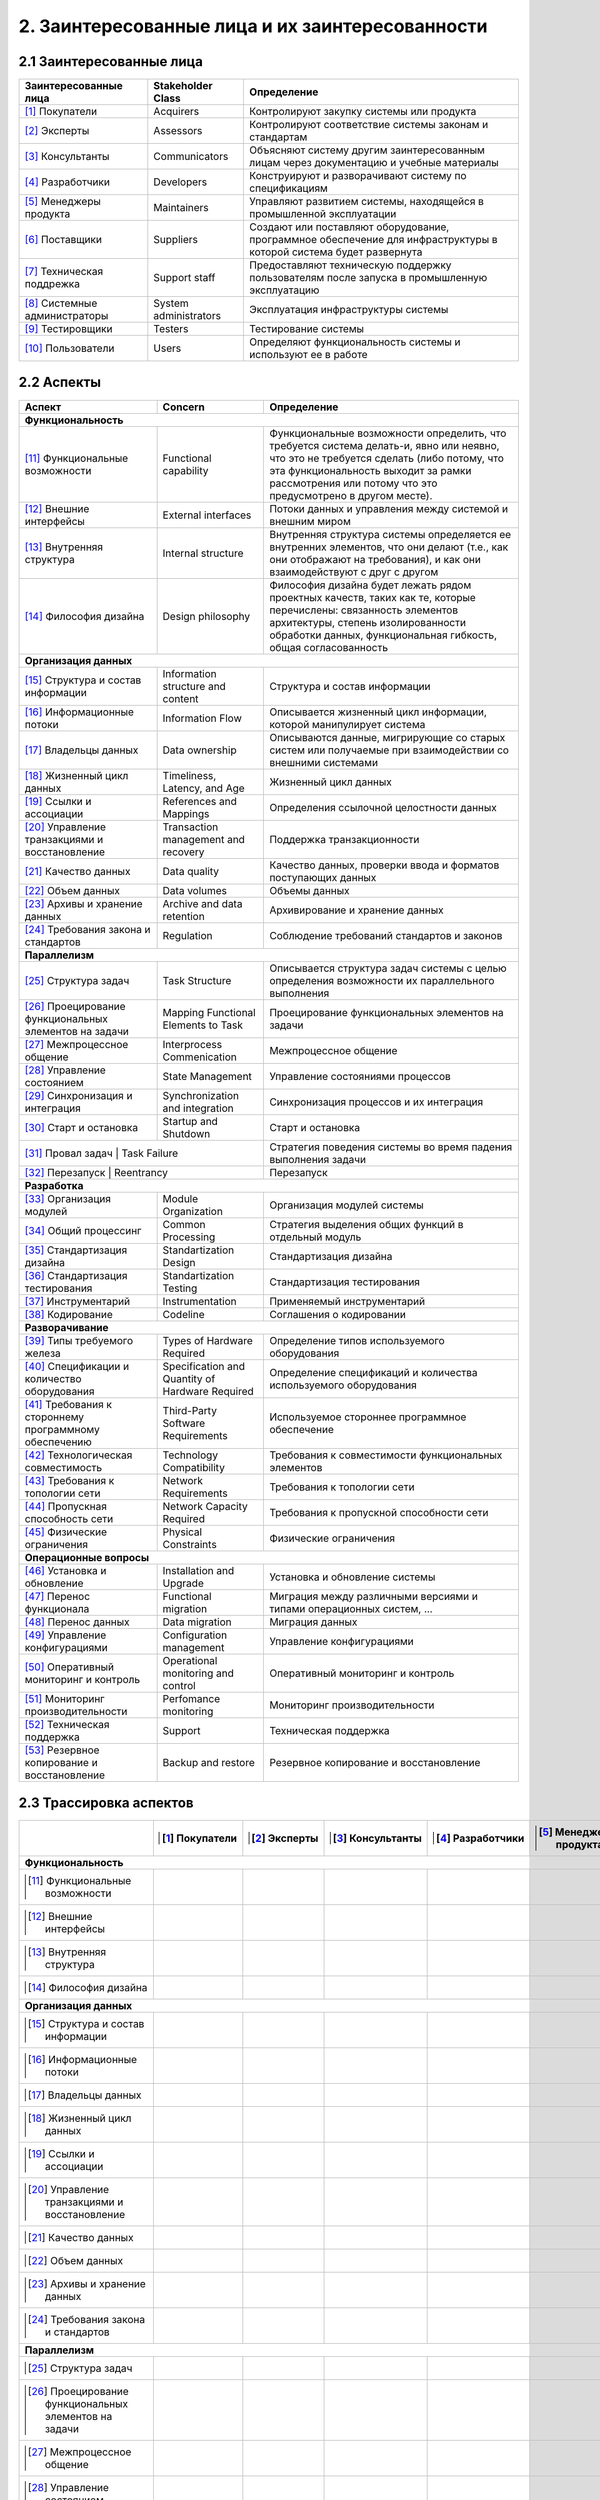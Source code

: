 2. Заинтересованные лица и их заинтересованности
================================================

2.1 Заинтересованные лица
-------------------------

+-------------------------+-----------------------+-----------------------------------------------------------------------------------------------+
| Заинтересованные лица   | Stakeholder Class     | Определение                                                                                   |
+=========================+=======================+===============================================================================================+
| [1]_ Покупатели         | Acquirers             | Контролируют закупку системы или продукта                                                     |
+-------------------------+-----------------------+-----------------------------------------------------------------------------------------------+
| [2]_ Эксперты           | Assessors             | Контролируют соответствие системы законам и стандартам                                        |
+-------------------------+-----------------------+-----------------------------------------------------------------------------------------------+
| [3]_ Консультанты       | Communicators         | Объясняют систему другим заинтересованным лицам через документацию и учебные материалы        |
+-------------------------+-----------------------+-----------------------------------------------------------------------------------------------+
| [4]_ Разработчики       | Developers            | Конструируют и разворачивают систему по спецификациям                                         |
+-------------------------+-----------------------+-----------------------------------------------------------------------------------------------+
| [5]_ Менеджеры продукта | Maintainers           | Управляют развитием системы, находящейся в промышленной эксплуатации                          |
+-------------------------+-----------------------+-----------------------------------------------------------------------------------------------+
| [6]_ Поставщики         | Suppliers             | Создают или поставляют оборудование, программное обеспечение для инфраструктуры               |
|                         |                       | в которой система будет развернута                                                            |
+-------------------------+-----------------------+-----------------------------------------------------------------------------------------------+
| [7]_ Техническая        | Support staff         | Предоставляют техническую поддержку пользователям после запуска в промышленную эксплуатацию   |
| поддрежка               |                       |                                                                                               |
+-------------------------+-----------------------+-----------------------------------------------------------------------------------------------+
| [8]_ Системные          | System administrators | Эксплуатация инфраструктуры системы                                                           |
| администраторы          |                       |                                                                                               |
+-------------------------+-----------------------+-----------------------------------------------------------------------------------------------+
| [9]_ Тестировщики       | Testers               | Тестирование системы                                                                          |
+-------------------------+-----------------------+-----------------------------------------------------------------------------------------------+
| [10]_ Пользователи      | Users                 | Определяют функциональность системы и используют ее в работе                                  |
+-------------------------+-----------------------+-----------------------------------------------------------------------------------------------+

2.2 Аспекты
-----------

+-------------------------------------+------------------------------+-----------------------------------------------------------------------------------------------+
| Аспект                              | Concern                      | Определение                                                                                   |
+=====================================+==============================+===============================================================================================+
| **Функциональность**                                                                                                                                               |
+-------------------------------------+------------------------------+-----------------------------------------------------------------------------------------------+
| [11]_ Функциональные возможности    | Functional capability        | Функциональные возможности определить, что требуется система делать-и, явно или неявно, что   |
|                                     |                              | это не требуется сделать (либо потому, что эта функциональность выходит за рамки рассмотрения |
|                                     |                              | или потому что это предусмотрено в другом месте).                                             |
+-------------------------------------+------------------------------+-----------------------------------------------------------------------------------------------+
| [12]_ Внешние интерфейсы            | External interfaces          | Потоки данных и управления между системой и внешним миром                                     |
+-------------------------------------+------------------------------+-----------------------------------------------------------------------------------------------+
| [13]_ Внутренняя структура          | Internal structure           | Внутренняя структура системы определяется ее внутренних элементов, что они делают (т.е., как  |
|                                     |                              | они отображают на требования), и как они взаимодействуют с друг с другом                      |
+-------------------------------------+------------------------------+-----------------------------------------------------------------------------------------------+
| [14]_ Философия дизайна             | Design philosophy            | Философия дизайна будет лежать рядом проектных качеств, таких как те, которые перечислены:    |
|                                     |                              | связанность элементов архитектуры, степень изолированности обработки данных,                  |
|                                     |                              | функциональная гибкость, общая согласованность                                                |
+-------------------------------------+------------------------------+-----------------------------------------------------------------------------------------------+
| **Организация данных**                                                                                                                                             |
+-------------------------------------+------------------------------+-----------------------------------------------------------------------------------------------+
| [15]_ Структура и состав            | Information structure        | Структура и состав информации                                                                 |
| информации                          | and content                  |                                                                                               |
+-------------------------------------+------------------------------+-----------------------------------------------------------------------------------------------+
| [16]_ Информационные потоки         | Information Flow             | Описывается жизненный цикл информации, которой манипулирует система                           |
+-------------------------------------+------------------------------+-----------------------------------------------------------------------------------------------+
| [17]_ Владельцы данных              | Data ownership               | Описываются данные, мигрирующие со старых систем или получаемые при взаимодействии со         |
|                                     |                              | внешними системами                                                                            |
+-------------------------------------+------------------------------+-----------------------------------------------------------------------------------------------+
| [18]_ Жизненный цикл данных         | Timeliness, Latency, and Age | Жизненный цикл данных                                                                         |
+-------------------------------------+------------------------------+-----------------------------------------------------------------------------------------------+
| [19]_ Ссылки и ассоциации           | References and Mappings      | Определения ссылочной целостности данных                                                      |
+-------------------------------------+------------------------------+-----------------------------------------------------------------------------------------------+
| [20]_ Управление транзакциями       | Transaction management       | Поддержка транзакционности                                                                    |
| и восстановление                    | and recovery                 |                                                                                               |
+-------------------------------------+------------------------------+-----------------------------------------------------------------------------------------------+
| [21]_ Качество данных               | Data quality                 | Качество данных, проверки ввода и форматов поступающих данных                                 |
+-------------------------------------+------------------------------+-----------------------------------------------------------------------------------------------+
| [22]_ Объем данных                  | Data volumes                 | Объемы данных                                                                                 |
+-------------------------------------+------------------------------+-----------------------------------------------------------------------------------------------+
| [23]_ Архивы и хранение данных      | Archive and data retention   | Архивирование и хранение данных                                                               |
+-------------------------------------+------------------------------+-----------------------------------------------------------------------------------------------+
| [24]_ Требования закона             |                              | Соблюдение требований стандартов и законов                                                    |
| и стандартов                        | Regulation                   |                                                                                               |
+-------------------------------------+------------------------------+-----------------------------------------------------------------------------------------------+
| **Параллелизм**                                                                                                                                                    |
+-------------------------------------+------------------------------+-----------------------------------------------------------------------------------------------+
| [25]_ Структура задач               | Task Structure               | Описывается структура задач системы с целью определения возможности их параллельного          |
|                                     |                              | выполнения                                                                                    |
+-------------------------------------+------------------------------+-----------------------------------------------------------------------------------------------+
| [26]_ Проецирование функциональных  | Mapping Functional           | Проецирование функциональных элементов на задачи                                              |
| элементов на задачи                 | Elements to Task             |                                                                                               |
+-------------------------------------+------------------------------+-----------------------------------------------------------------------------------------------+
| [27]_ Межпроцессное общение         | Interprocess Commenication   | Межпроцессное общение                                                                         |
+-------------------------------------+------------------------------+-----------------------------------------------------------------------------------------------+
| [28]_ Управление состоянием         | State Management             | Управление состояниями процессов                                                              |
+-------------------------------------+------------------------------+-----------------------------------------------------------------------------------------------+
| [29]_ Синхронизация и интеграция    | Synchronization              | Синхронизация процессов и их интеграция                                                       |
|                                     | and integration              |                                                                                               |
+-------------------------------------+------------------------------+-----------------------------------------------------------------------------------------------+
| [30]_ Старт и остановка             | Startup and Shutdown         | Старт и остановка                                                                             |
+-------------------------------------+------------------------------+-----------------------------------------------------------------------------------------------+
| [31]_ Провал задач                  | Task Failure                 | Стратегия поведения системы во время падения выполнения задачи                                |
+--------------------------------------------------------------------+-----------------------------------------------------------------------------------------------+
| [32]_ Перезапуск                    | Reentrancy                   | Перезапуск                                                                                    |
+-------------------------------------+------------------------------+-----------------------------------------------------------------------------------------------+
| **Разработка**                                                                                                                                                     |
+-------------------------------------+------------------------------+-----------------------------------------------------------------------------------------------+
| [33]_ Организация модулей           | Module Organization          | Организация модулей системы                                                                   |
+-------------------------------------+------------------------------+-----------------------------------------------------------------------------------------------+
| [34]_ Общий процессинг              | Common Processing            | Стратегия выделения общих функций в отдельный модуль                                          |
+-------------------------------------+------------------------------+-----------------------------------------------------------------------------------------------+
| [35]_ Стандартизация дизайна        | Standartization Design       | Стандартизация дизайна                                                                        |
+-------------------------------------+------------------------------+-----------------------------------------------------------------------------------------------+
| [36]_ Стандартизация тестирования   | Standartization Testing      | Стандартизация тестирования                                                                   |
+-------------------------------------+------------------------------+-----------------------------------------------------------------------------------------------+
| [37]_ Инструментарий                | Instrumentation              | Применяемый инструментарий                                                                    |
+-------------------------------------+------------------------------+-----------------------------------------------------------------------------------------------+
| [38]_ Кодирование                   | Codeline                     | Соглашения о кодировании                                                                      |
+-------------------------------------+------------------------------+-----------------------------------------------------------------------------------------------+
| **Разворачивание**                                                                                                                                                 |
+-------------------------------------+------------------------------+-----------------------------------------------------------------------------------------------+
| [39]_ Типы требуемого железа        | Types of Hardware Required   | Определение типов используемого оборудования                                                  |
+-------------------------------------+------------------------------+-----------------------------------------------------------------------------------------------+
| [40]_ Спецификации и количество     | Specification and Quantity   | Определение спецификаций и количества используемого оборудования                              |
| оборудования                        | of Hardware Required         |                                                                                               |
+-------------------------------------+------------------------------+-----------------------------------------------------------------------------------------------+
| [41]_ Требования к стороннему       | Third-Party                  | Используемое стороннее программное обеспечение                                                |
| программному обеспечению            | Software Requirements        |                                                                                               |
+-------------------------------------+------------------------------+-----------------------------------------------------------------------------------------------+
| [42]_ Технологическая совместимость | Technology Compatibility     | Требования к совместимости функциональных элементов                                           |
+-------------------------------------+------------------------------+-----------------------------------------------------------------------------------------------+
| [43]_ Требования к топологии сети   | Network Requirements         | Требования к топологии сети                                                                   |
+-------------------------------------+------------------------------+-----------------------------------------------------------------------------------------------+
| [44]_ Пропускная способность сети   | Network Capacity Required    | Требования к пропускной способности сети                                                      |
+-------------------------------------+------------------------------+-----------------------------------------------------------------------------------------------+
| [45]_ Физические ограничения        | Physical Constraints         | Физические ограничения                                                                        |
+-------------------------------------+------------------------------+-----------------------------------------------------------------------------------------------+
| **Операционные вопросы**                                                                                                                                           |
+-------------------------------------+------------------------------+-----------------------------------------------------------------------------------------------+
| [46]_ Установка и обновление        | Installation and Upgrade     | Установка и обновление системы                                                                |
+-------------------------------------+------------------------------+-----------------------------------------------------------------------------------------------+
| [47]_ Перенос функционала           | Functional migration         | Миграция между различными версиями и типами операционных систем, ...                          |
+-------------------------------------+------------------------------+-----------------------------------------------------------------------------------------------+
| [48]_ Перенос данных                | Data migration               | Миграция данных                                                                               |
+-------------------------------------+------------------------------+-----------------------------------------------------------------------------------------------+
| [49]_ Управление конфигурациями     | Configuration management     | Управление конфигурациями                                                                     |
+-------------------------------------+------------------------------+-----------------------------------------------------------------------------------------------+
| [50]_ Оперативный мониторинг        | Operational monitoring       | Оперативный мониторинг и контроль                                                             |
| и контроль                          | and control                  |                                                                                               |
+-------------------------------------+------------------------------+-----------------------------------------------------------------------------------------------+
| [51]_ Мониторинг производительности | Perfomance monitoring        | Мониторинг производительности                                                                 |
+-------------------------------------+------------------------------+-----------------------------------------------------------------------------------------------+
| [52]_ Техническая поддержка         | Support                      | Техническая поддержка                                                                         |
+-------------------------------------+------------------------------+-----------------------------------------------------------------------------------------------+
| [53]_ Резервное копирование         | Backup and restore           | Резервное копирование и восстановление                                                        |
| и восстановление                    |                              |                                                                                               |
+-------------------------------------+------------------------------+-----------------------------------------------------------------------------------------------+

2.3 Трассировка аспектов
------------------------

+----------------------------------------------------------+-------------------+-----------------+---------------------+---------------------+---------------------------+-------------------+-----------------------+------------------+---------------------+----------------------+
|                                                          | .. [1] Покупатели | .. [2] Эксперты | .. [3] Консультанты | .. [4] Разработчики | .. [5] Менеджеры продукта | .. [6] Поставщики | .. [7] Тех. поддрежка | .. [8] Сисадмины | .. [9] Тестировщики | .. [10] Пользователи |
+==========================================================+===================+=================+=====================+=====================+===========================+===================+=======================+==================+=====================+======================+
| **Функциональность**                                                                                                                                                                                                                                                               |
+----------------------------------------------------------+-------------------+-----------------+---------------------+---------------------+---------------------------+-------------------+-----------------------+------------------+---------------------+----------------------+
| .. [11] Функциональные возможности                       |    |p|            |   |p|           |    |p|              |   |p|               |     |p|                   |                   |                       |                  |  |p|                |  |p|                 |
+----------------------------------------------------------+-------------------+-----------------+---------------------+---------------------+---------------------------+-------------------+-----------------------+------------------+---------------------+----------------------+
| .. [12] Внешние интерфейсы                               |   |p|             |   |p|           |   |p|               |   |p|               |     |p|                   |                   |                       |                  |  |p|                |  |p|                 |
+----------------------------------------------------------+-------------------+-----------------+---------------------+---------------------+---------------------------+-------------------+-----------------------+------------------+---------------------+----------------------+
| .. [13] Внутренняя структура                             |                   |   |p|           |   |p|               |   |p|               |     |p|                   |                   |                       |   |p|            |  |p|                |                      |
+----------------------------------------------------------+-------------------+-----------------+---------------------+---------------------+---------------------------+-------------------+-----------------------+------------------+---------------------+----------------------+
| .. [14] Философия дизайна                                |                   |   |p|           |   |p|               |   |p|               |     |p|                   |                   |                       |   |p|            |  |p|                |                      |
+----------------------------------------------------------+-------------------+-----------------+---------------------+---------------------+---------------------------+-------------------+-----------------------+------------------+---------------------+----------------------+
| **Организация данных**                                                                                                                                                                                                                                                             |
+----------------------------------------------------------+-------------------+-----------------+---------------------+---------------------+---------------------------+-------------------+-----------------------+------------------+---------------------+----------------------+
| .. [15] Структура и состав информации                    |                   |                 |  |p|                |   |p|               |     |p|                   |                   |        |p|            |      |p|         |                     |                      |
+----------------------------------------------------------+-------------------+-----------------+---------------------+---------------------+---------------------------+-------------------+-----------------------+------------------+---------------------+----------------------+
| .. [16] Информационные потоки                            |                   |                 |                     |   |p|               |     |p|                   |                   |        |p|            |      |p|         |                     |                      |
+----------------------------------------------------------+-------------------+-----------------+---------------------+---------------------+---------------------------+-------------------+-----------------------+------------------+---------------------+----------------------+
| .. [17] Владельцы данных                                 |                   |                 |                     |                     |                           |                   |        |p|            |      |p|         |                     |         |p|          |
+----------------------------------------------------------+-------------------+-----------------+---------------------+---------------------+---------------------------+-------------------+-----------------------+------------------+---------------------+----------------------+
| .. [18] Жизненный цикл данных                            |                   |                 |                     |   |p|               |     |p|                   |                   |                       |                  |                     |         |p|          |
+----------------------------------------------------------+-------------------+-----------------+---------------------+---------------------+---------------------------+-------------------+-----------------------+------------------+---------------------+----------------------+
| .. [19] Ссылки и ассоциации                              |                   |                 |                     |   |p|               |     |p|                   |                   |         |p|           |       |p|        |                     |          |p|         |
+----------------------------------------------------------+-------------------+-----------------+---------------------+---------------------+---------------------------+-------------------+-----------------------+------------------+---------------------+----------------------+
| .. [20] Управление транзакциями и восстановление         |                   |                 |                     |   |p|               |     |p|                   |                   |         |p|           |       |p|        |                     |          |p|         |
+----------------------------------------------------------+-------------------+-----------------+---------------------+---------------------+---------------------------+-------------------+-----------------------+------------------+---------------------+----------------------+
| .. [21] Качество данных                                  |  |p|              |  |p|            |                     |   |p|               |     |p|                   |                   |                       |                  |                     |          |p|         |
+----------------------------------------------------------+-------------------+-----------------+---------------------+---------------------+---------------------------+-------------------+-----------------------+------------------+---------------------+----------------------+
| .. [22] Объем данных                                     |                   |                 |                     |                     |                           |                   |          |p|          |        |p|       |                     |                      |
+----------------------------------------------------------+-------------------+-----------------+---------------------+---------------------+---------------------------+-------------------+-----------------------+------------------+---------------------+----------------------+
| .. [23] Архивы и хранение данных                         |  |p|              |                 |                     |                     |                           |                   |          |p|          |        |p|       |                     |                      |
+----------------------------------------------------------+-------------------+-----------------+---------------------+---------------------+---------------------------+-------------------+-----------------------+------------------+---------------------+----------------------+
| .. [24] Требования закона и стандартов                   |                   |  |p|            |                     |                     |                           |                   |                       |                  |                     |          |p|         |
+----------------------------------------------------------+-------------------+-----------------+---------------------+---------------------+---------------------------+-------------------+-----------------------+------------------+---------------------+----------------------+
| **Параллелизм**                                                                                                                                                                                                                                                                    |
+----------------------------------------------------------+-------------------+-----------------+---------------------+---------------------+---------------------------+-------------------+-----------------------+------------------+---------------------+----------------------+
| .. [25] Структура задач                                  |                   |                 |        |p|          |        |p|          |                           |                   |                       |         |p|      |         |p|         |                      |
+----------------------------------------------------------+-------------------+-----------------+---------------------+---------------------+---------------------------+-------------------+-----------------------+------------------+---------------------+----------------------+
| .. [26] Проецирование функциональных элементов на задачи |                   |                 |                     |         |p|         |                           |                   |                       |                  |         |p|         |                      |
+----------------------------------------------------------+-------------------+-----------------+---------------------+---------------------+---------------------------+-------------------+-----------------------+------------------+---------------------+----------------------+
| .. [27] Межпроцессное общение                            |                   |                 |                     |         |p|         |                           |                   |                       |                  |                     |                      |
+----------------------------------------------------------+-------------------+-----------------+---------------------+---------------------+---------------------------+-------------------+-----------------------+------------------+---------------------+----------------------+
| .. [28] Управление состоянием                            |                   |                 |                     |         |p|         |                           |                   |                       |                  |                     |                      |
+----------------------------------------------------------+-------------------+-----------------+---------------------+---------------------+---------------------------+-------------------+-----------------------+------------------+---------------------+----------------------+
| .. [29] Синхронизация и интеграция                       |                   |                 |                     |         |p|         |                           |                   |                       |                  |                     |                      |
+----------------------------------------------------------+-------------------+-----------------+---------------------+---------------------+---------------------------+-------------------+-----------------------+------------------+---------------------+----------------------+
| .. [30] Старт и остановка                                |                   |                 |         |p|         |         |p|         |                           |                   |                       |         |p|      |        |p|          |                      |
+----------------------------------------------------------+-------------------+-----------------+---------------------+---------------------+---------------------------+-------------------+-----------------------+------------------+---------------------+----------------------+
| .. [31] Провал задач                                     |                   |                 |         |p|         |         |p|         |                           |                   |                       |         |p|      |        |p|          |                      |
+----------------------------------------------------------+-------------------+-----------------+---------------------+---------------------+---------------------------+-------------------+-----------------------+------------------+---------------------+----------------------+
| .. [32] Перезапуск                                       |                   |                 |                     |         |p|         |                           |                   |                       |                  |        |p|          |                      |
+----------------------------------------------------------+-------------------+-----------------+---------------------+---------------------+---------------------------+-------------------+-----------------------+------------------+---------------------+----------------------+
| **Разработка**                                                                                                                                                                                                                                                                     |
+----------------------------------------------------------+-------------------+-----------------+---------------------+---------------------+---------------------------+-------------------+-----------------------+------------------+---------------------+----------------------+
| .. [33] Организация модулей                              |                   |                 |                     |         |p|         |                           |                   |                       |                  |                     |                      |
+----------------------------------------------------------+-------------------+-----------------+---------------------+---------------------+---------------------------+-------------------+-----------------------+------------------+---------------------+----------------------+
| .. [34] Общий процессинг                                 |                   |                 |                     |         |p|         |                           |                   |                       |                  |       |p|           |                      |
+----------------------------------------------------------+-------------------+-----------------+---------------------+---------------------+---------------------------+-------------------+-----------------------+------------------+---------------------+----------------------+
| .. [35] Стандартизация дизайна                           |                   |                 |                     |         |p|         |                           |                   |                       |                  |                     |                      |
+----------------------------------------------------------+-------------------+-----------------+---------------------+---------------------+---------------------------+-------------------+-----------------------+------------------+---------------------+----------------------+
| .. [36] Стандартизация тестирования                      |                   |                 |                     |         |p|         |                           |                   |                       |                  |                     |                      |
+----------------------------------------------------------+-------------------+-----------------+---------------------+---------------------+---------------------------+-------------------+-----------------------+------------------+---------------------+----------------------+
| .. [37] Инструментарий                                   |                   |                 |                     |         |p|         |                           |                   |                       |                  |      |p|            |                      |
+----------------------------------------------------------+-------------------+-----------------+---------------------+---------------------+---------------------------+-------------------+-----------------------+------------------+---------------------+----------------------+
| .. [38] Кодирование                                      |                   |                 |                     |         |p|         |                           |                   |                       |                  |      |p|            |                      |
+----------------------------------------------------------+-------------------+-----------------+---------------------+---------------------+---------------------------+-------------------+-----------------------+------------------+---------------------+----------------------+
| **Разворачивание**                                                                                                                                                                                                                                                                 |
+----------------------------------------------------------+-------------------+-----------------+---------------------+---------------------+---------------------------+-------------------+-----------------------+------------------+---------------------+----------------------+
| .. [39] Типы требуемого железа                           |                   |     |p|         |       |p|           |        |p|          |                           |                   |                       |      |p|         |       |p|           |                      |
+----------------------------------------------------------+-------------------+-----------------+---------------------+---------------------+---------------------------+-------------------+-----------------------+------------------+---------------------+----------------------+
| .. [40] Спецификации и количество оборудования           |                   |                 |        |p|          |       |p|           |                           |                   |                       |      |p|         |       |p|           |                      |
+----------------------------------------------------------+-------------------+-----------------+---------------------+---------------------+---------------------------+-------------------+-----------------------+------------------+---------------------+----------------------+
| .. [41] Требования к стороннему программному обеспечению |                   |                 |       |p|           |       |p|           |                           |                   |                       |     |p|          |                     |                      |
+----------------------------------------------------------+-------------------+-----------------+---------------------+---------------------+---------------------------+-------------------+-----------------------+------------------+---------------------+----------------------+
| .. [42] Технологическая совместимость                    |                   |     |p|         |                     |       |p|           |                           |                   |                       |     |p|          |                     |                      |
+----------------------------------------------------------+-------------------+-----------------+---------------------+---------------------+---------------------------+-------------------+-----------------------+------------------+---------------------+----------------------+
| .. [43] Требования к топологии сети                      |                   |     |p|         |      |p|            |       |p|           |                           |                   |                       |     |p|          |       |p|           |                      |
+----------------------------------------------------------+-------------------+-----------------+---------------------+---------------------+---------------------------+-------------------+-----------------------+------------------+---------------------+----------------------+
| .. [44] Пропускная способность сети                      |                   |                 |                     |                     |                           |                   |                       |     |p|          |                     |                      |
+----------------------------------------------------------+-------------------+-----------------+---------------------+---------------------+---------------------------+-------------------+-----------------------+------------------+---------------------+----------------------+
| .. [45] Физические ограничения                           |                   |                 |                     |                     |                           |                   |                       |     |p|          |                     |                      |
+----------------------------------------------------------+-------------------+-----------------+---------------------+---------------------+---------------------------+-------------------+-----------------------+------------------+---------------------+----------------------+
| **Операционные вопросы**                                                                                                                                                                                                                                                           |
+----------------------------------------------------------+-------------------+-----------------+---------------------+---------------------+---------------------------+-------------------+-----------------------+------------------+---------------------+----------------------+
| .. [46] Установка и обновление                           |                   |                 |      |p|            |                     |                           |                   |                       |     |p|          |       |p|           |                      |
+----------------------------------------------------------+-------------------+-----------------+---------------------+---------------------+---------------------------+-------------------+-----------------------+------------------+---------------------+----------------------+
| .. [47] Перенос функционала                              |                   |     |p|         |      |p|            |                     |                           |                   |        |p|            |     |p|          |       |p|           |                      |
+----------------------------------------------------------+-------------------+-----------------+---------------------+---------------------+---------------------------+-------------------+-----------------------+------------------+---------------------+----------------------+
| .. [48] Перенос данных                                   |                   |     |p|         |                     |                     |                           |                   |        |p|            |     |p|          |       |p|           |                      |
+----------------------------------------------------------+-------------------+-----------------+---------------------+---------------------+---------------------------+-------------------+-----------------------+------------------+---------------------+----------------------+
| .. [49] Управление конфигурациями                        |                   |                 |                     |                     |                           |                   |                       |     |p|          |                     |                      |
+----------------------------------------------------------+-------------------+-----------------+---------------------+---------------------+---------------------------+-------------------+-----------------------+------------------+---------------------+----------------------+
| .. [50] Оперативный мониторинг и контроль                |                   |                 |      |p|            |       |p|           |                           |                   |                       |     |p|          |       |p|           |                      |
+----------------------------------------------------------+-------------------+-----------------+---------------------+---------------------+---------------------------+-------------------+-----------------------+------------------+---------------------+----------------------+
| .. [51] Мониторинг производительности                    |                   |                 |                     |       |p|           |                           |                   |                       |     |p|          |       |p|           |                      |
+----------------------------------------------------------+-------------------+-----------------+---------------------+---------------------+---------------------------+-------------------+-----------------------+------------------+---------------------+----------------------+
| .. [52] Техническая поддержка                            |                   |      |p|        |                     |                     |                           |                   |         |p|           |     |p|          |                     |         |p|          |
+----------------------------------------------------------+-------------------+-----------------+---------------------+---------------------+---------------------------+-------------------+-----------------------+------------------+---------------------+----------------------+
| .. [53] Резервное копирование и восстановление           |                   |                 |                     |                     |                           |                   |                       |     |p|          |                     |                      |
+----------------------------------------------------------+-------------------+-----------------+---------------------+---------------------+---------------------------+-------------------+-----------------------+------------------+---------------------+----------------------+





















.. |p| image:: galka2.png
    :class: align-center
    :align: middle
    :width: 30 px
